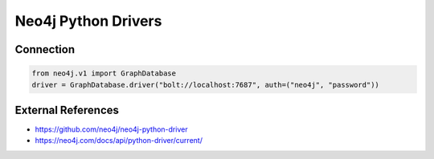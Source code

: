 Neo4j Python Drivers
====================

Connection
----------

.. code-block:: python

    from neo4j.v1 import GraphDatabase
    driver = GraphDatabase.driver("bolt://localhost:7687", auth=("neo4j", "password"))



External References
-------------------
* https://github.com/neo4j/neo4j-python-driver
* https://neo4j.com/docs/api/python-driver/current/
